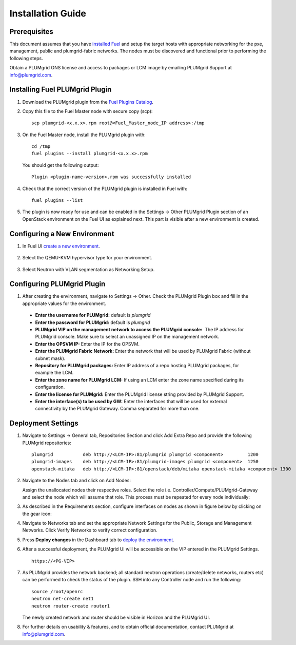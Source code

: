Installation Guide
==================

Prerequisites
-------------

This document assumes that you have `installed Fuel <http://docs.openstack.org/developer/fuel-docs/userdocs/fuel-install-guide.html>`_
and setup the target hosts with appropriate networking for the pxe, management, public and plumgrid-fabric networks. The nodes
must be discovered and functional prior to performing the following steps.

Obtain a PLUMgrid ONS license and access to packages or LCM image by emailing PLUMgrid Support at info@plumgrid.com.

Installing Fuel PLUMgrid Plugin
-------------------------------

#. Download the PLUMgrid plugin from the `Fuel Plugins Catalog <https://www.mirantis.com/software/fuel-plugins/>`_.
#. Copy this file to the Fuel Master node with secure copy (scp):
   ::

      scp plumgrid-<x.x.x>.rpm root@<Fuel_Master_node_IP address>:/tmp

#. On the Fuel Master node, install the PLUMgrid plugin with:
   ::

      cd /tmp
      fuel plugins --install plumgrid-<x.x.x>.rpm

   You should get the following output:
   ::

      Plugin <plugin-name-version>.rpm was successfully installed

#. Check that the correct version of the PLUMgrid plugin is installed in Fuel with:
   ::

      fuel plugins --list

#. The plugin is now ready for use and can be enabled in the Settings → Other PLUMgrid Plugin section of an OpenStack environment on the Fuel UI as explained next.
   This part is visible after a new environment is created.

Configuring a New Environment
-----------------------------

#. In Fuel UI `create a new environment <http://docs.openstack.org/developer/fuel-docs/userdocs/fuel-user-guide/create-environment/start-create-env.html>`_.

    .. image:: images/create_env.png
       :width: 80%


#. Select the QEMU-KVM hypervisor type for your environment.

    .. image:: images/compute.png
       :width: 80%


#. Select Neutron with VLAN segmentation as Networking Setup.

    .. image:: images/networking_setup.png
       :width: 80%

Configuring PLUMgrid Plugin
---------------------------

#. After creating the environment, navigate to Settings → Other. Check the PLUMgrid Plugin box and fill in the appropriate values for the environment.

   .. image:: images/plumgrid_ui_setup.png
       :width: 80%


  * **Enter the username for PLUMgrid:** default is *plumgrid*

  * **Enter the password for PLUMgrid:** default is *plumgrid*

  * **PLUMgrid VIP on the management network to access the PLUMgrid console:**  The IP address for PLUMgrid console. Make sure to select an unassigned IP on the management network.

  * **Enter the OPSVM IP:** Enter the IP for the OPSVM.

  * **Enter the PLUMgrid Fabric Network:** Enter the network that will be used by PLUMgrid Fabric (without subnet mask).

  * **Repository for PLUMgrid packages:** Enter IP address of a repo hosting PLUMgrid packages, for example the LCM.

  * **Enter the zone name for PLUMgrid LCM:** If using an LCM enter the zone name specified during its configuration.

  * **Enter the license for PLUMgrid:** Enter the PLUMgrid license string provided by PLUMgrid Support.

  * **Enter the interface(s) to be used by GW:** Enter the interfaces that will be used for external connectivity by the PLUMgrid Gateway. Comma separated for more than one.

Deployment Settings
-------------------

#. Navigate to Settings → General tab, Repositories Section and click Add Extra Repo and provide the following PLUMgrid repositories:
   ::

      plumgrid           deb http://<LCM-IP>:81/plumgrid plumgrid <component>         1200
      plumgrid-images    deb http://<LCM-IP>:81/plumgrid-images plumgrid <component>  1250
      openstack-mitaka   deb http://<LCM-IP>:81/openstack/deb/mitaka openstack-mitaka <component> 1300

   .. image:: images/plumgrid_repos.png
       :width: 80%

#. Navigate to the Nodes tab and click on Add Nodes:

   .. image:: images/add_nodes.png
       :width: 80%


   Assign the unallocated nodes their respective roles. Select the role i.e. Controller/Compute/PLUMgrid-Gateway and select the node which will assume that role. This process must be repeated for every node individually:

   .. image:: images/add_controllers.png
       :width: 80%

#. As described in the Requirements section, configure interfaces on nodes as shown in figure below by clicking on the gear icon:

   .. image:: images/network_config.png
       :width: 80%

#. Navigate to Networks tab and set the appropriate Network Settings for the Public, Storage and Management Networks. Click Verify Networks to verify correct configuration.

   .. image:: images/verify_network.png
       :width: 80%


#. Press **Deploy changes** in the Dashboard tab to `deploy the environment <http://docs.openstack.org/developer/fuel-docs/userdocs/fuel-user-guide/deploy-environment/deploy-changes.html>`_.

#. After a successful deployment, the PLUMgrid UI will be accessible on the VIP entered in the PLUMgrid Settings.
   ::
      https://<PG-VIP>

   .. image:: images/pg_ui.png
       :width: 80%

#. As PLUMgrid provides the network backend; all standard neutron operations (create/delete networks, routers etc) can be performed to check the status of the plugin. SSH into any Controller node and run the following:
   ::

      source /root/openrc
      neutron net-create net1
      neutron router-create router1

   The newly created network and router should be visible in Horizon and the PLUMgrid UI.

#. For further details on usability & features, and to obtain official documentation, contact PLUMgrid at info@plumgrid.com.
